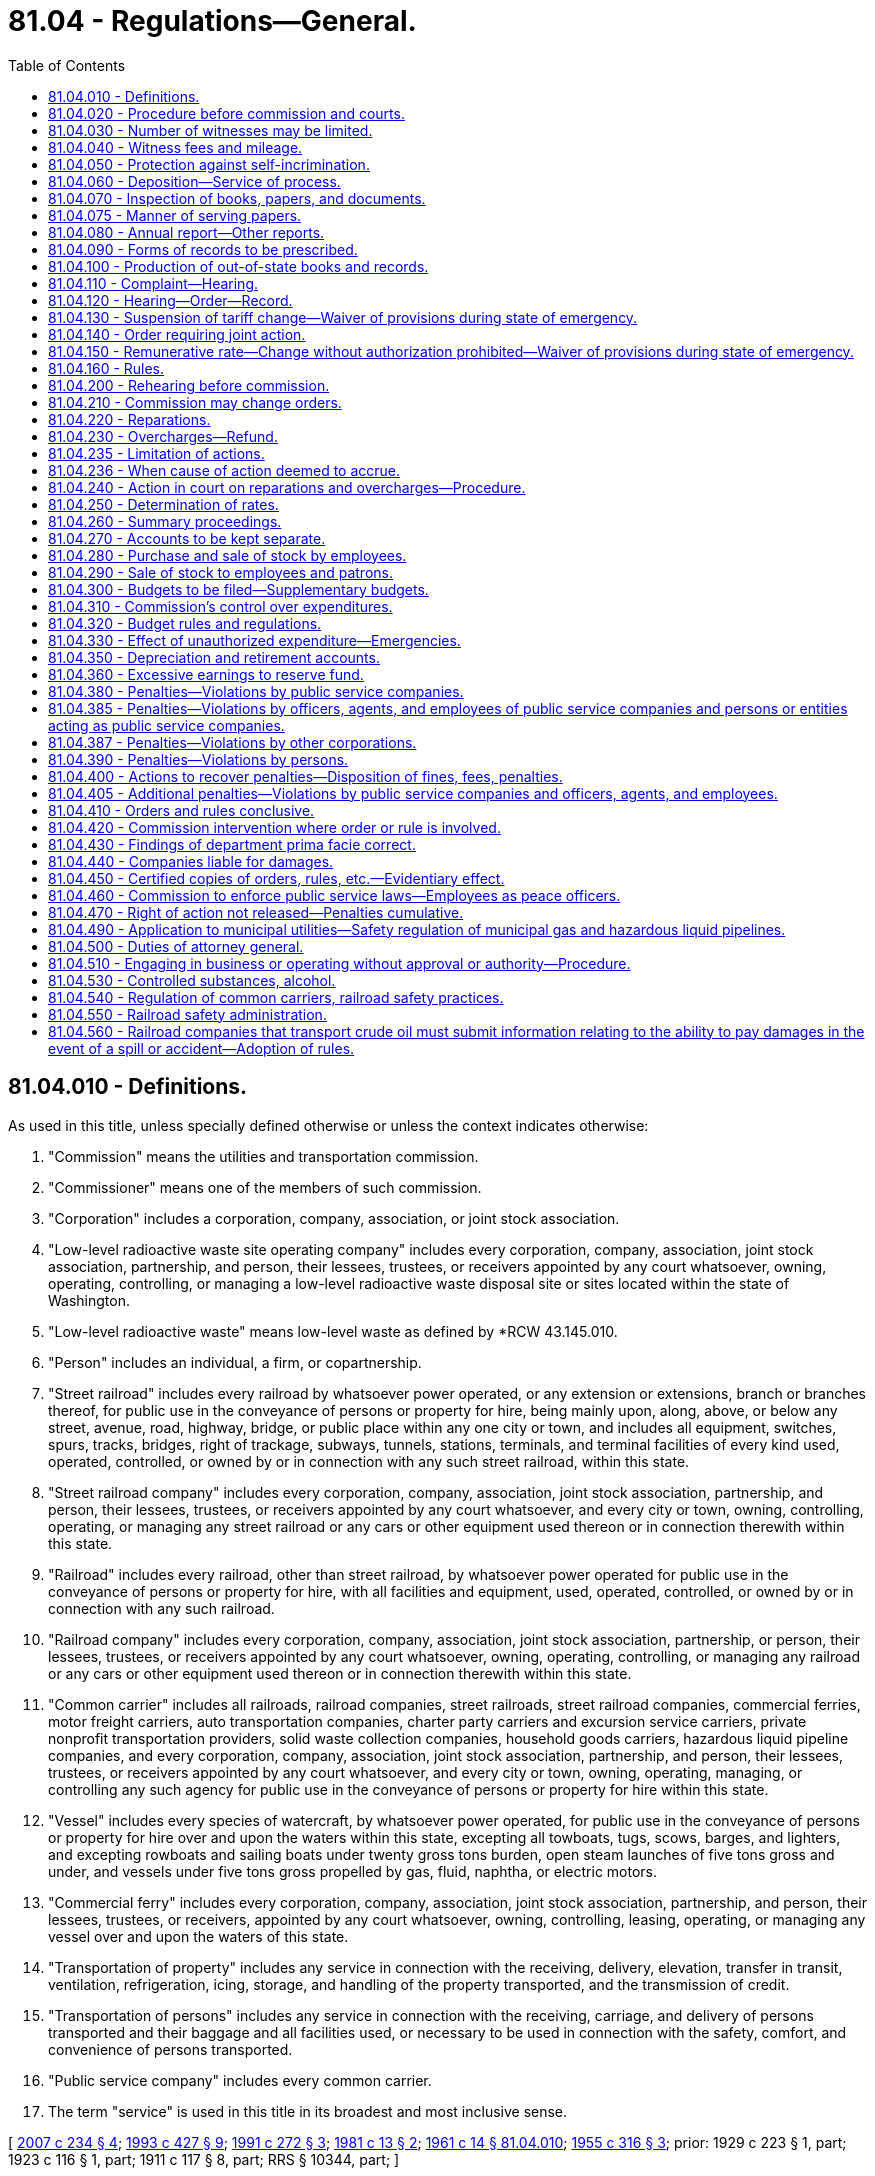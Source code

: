 = 81.04 - Regulations—General.
:toc:

== 81.04.010 - Definitions.
As used in this title, unless specially defined otherwise or unless the context indicates otherwise:

. "Commission" means the utilities and transportation commission.

. "Commissioner" means one of the members of such commission.

. "Corporation" includes a corporation, company, association, or joint stock association.

. "Low-level radioactive waste site operating company" includes every corporation, company, association, joint stock association, partnership, and person, their lessees, trustees, or receivers appointed by any court whatsoever, owning, operating, controlling, or managing a low-level radioactive waste disposal site or sites located within the state of Washington.

. "Low-level radioactive waste" means low-level waste as defined by *RCW 43.145.010.

. "Person" includes an individual, a firm, or copartnership.

. "Street railroad" includes every railroad by whatsoever power operated, or any extension or extensions, branch or branches thereof, for public use in the conveyance of persons or property for hire, being mainly upon, along, above, or below any street, avenue, road, highway, bridge, or public place within any one city or town, and includes all equipment, switches, spurs, tracks, bridges, right of trackage, subways, tunnels, stations, terminals, and terminal facilities of every kind used, operated, controlled, or owned by or in connection with any such street railroad, within this state.

. "Street railroad company" includes every corporation, company, association, joint stock association, partnership, and person, their lessees, trustees, or receivers appointed by any court whatsoever, and every city or town, owning, controlling, operating, or managing any street railroad or any cars or other equipment used thereon or in connection therewith within this state.

. "Railroad" includes every railroad, other than street railroad, by whatsoever power operated for public use in the conveyance of persons or property for hire, with all facilities and equipment, used, operated, controlled, or owned by or in connection with any such railroad.

. "Railroad company" includes every corporation, company, association, joint stock association, partnership, or person, their lessees, trustees, or receivers appointed by any court whatsoever, owning, operating, controlling, or managing any railroad or any cars or other equipment used thereon or in connection therewith within this state.

. "Common carrier" includes all railroads, railroad companies, street railroads, street railroad companies, commercial ferries, motor freight carriers, auto transportation companies, charter party carriers and excursion service carriers, private nonprofit transportation providers, solid waste collection companies, household goods carriers, hazardous liquid pipeline companies, and every corporation, company, association, joint stock association, partnership, and person, their lessees, trustees, or receivers appointed by any court whatsoever, and every city or town, owning, operating, managing, or controlling any such agency for public use in the conveyance of persons or property for hire within this state.

. "Vessel" includes every species of watercraft, by whatsoever power operated, for public use in the conveyance of persons or property for hire over and upon the waters within this state, excepting all towboats, tugs, scows, barges, and lighters, and excepting rowboats and sailing boats under twenty gross tons burden, open steam launches of five tons gross and under, and vessels under five tons gross propelled by gas, fluid, naphtha, or electric motors.

. "Commercial ferry" includes every corporation, company, association, joint stock association, partnership, and person, their lessees, trustees, or receivers, appointed by any court whatsoever, owning, controlling, leasing, operating, or managing any vessel over and upon the waters of this state.

. "Transportation of property" includes any service in connection with the receiving, delivery, elevation, transfer in transit, ventilation, refrigeration, icing, storage, and handling of the property transported, and the transmission of credit.

. "Transportation of persons" includes any service in connection with the receiving, carriage, and delivery of persons transported and their baggage and all facilities used, or necessary to be used in connection with the safety, comfort, and convenience of persons transported.

. "Public service company" includes every common carrier.

. The term "service" is used in this title in its broadest and most inclusive sense.

[ http://lawfilesext.leg.wa.gov/biennium/2007-08/Pdf/Bills/Session%20Laws/House/1312-S.SL.pdf?cite=2007%20c%20234%20§%204[2007 c 234 § 4]; http://lawfilesext.leg.wa.gov/biennium/1993-94/Pdf/Bills/Session%20Laws/House/1931-S.SL.pdf?cite=1993%20c%20427%20§%209[1993 c 427 § 9]; http://lawfilesext.leg.wa.gov/biennium/1991-92/Pdf/Bills/Session%20Laws/Senate/5756-S.SL.pdf?cite=1991%20c%20272%20§%203[1991 c 272 § 3]; http://leg.wa.gov/CodeReviser/documents/sessionlaw/1981c13.pdf?cite=1981%20c%2013%20§%202[1981 c 13 § 2]; http://leg.wa.gov/CodeReviser/documents/sessionlaw/1961c14.pdf?cite=1961%20c%2014%20§%2081.04.010[1961 c 14 § 81.04.010]; http://leg.wa.gov/CodeReviser/documents/sessionlaw/1955c316.pdf?cite=1955%20c%20316%20§%203[1955 c 316 § 3]; prior: 1929 c 223 § 1, part; 1923 c 116 § 1, part; 1911 c 117 § 8, part; RRS § 10344, part; ]

== 81.04.020 - Procedure before commission and courts.
Each commissioner shall have power to administer oaths, certify to all official acts, and to issue subpoenas for the attendance of witnesses and the production of papers, waybills, books, accounts, documents, and testimony in any inquiry, investigation, hearing, or proceeding in any part of the state.

The superior court of the county in which any such inquiry, investigation, hearing, or proceeding may be had, shall have power to compel the attendance of witnesses and the production of papers, waybills, books, accounts, documents, and testimony as required by such subpoena. The commission or the commissioner before which the testimony is to be given or produced, in case of the refusal of any witness to attend or testify or produce any papers required by the subpoena, shall report to the superior court in and for the county in which the proceeding is pending by petition, setting forth that due notice has been given of the time and place of attendance of said witnesses, or the production of said papers, and that the witness has been summoned in the manner prescribed in this chapter, and that the fees and mileage of the witness have been paid or tendered to the witness for his or her attendance and testimony, and that the witness has failed and refused to attend or produce the papers required by the subpoena, before the commission, in the cause or proceedings named in the notice and subpoena, or has refused to answer questions propounded to him or her in the course of such proceeding, and ask an order of said court, compelling the witness to attend and testify before the commission. The court, upon the petition of the commission, shall enter an order directing the witness to appear before said court at a time and place to be fixed by the court in such order, and then and there show cause why he or she has not responded to said subpoena. A copy of said order shall be served upon said witness. If it shall appear to the court that said subpoena was regularly issued by the commission, the court shall thereupon enter an order that said witness appear before the commission at said time and place as fixed in said order, and testify or produce the required papers, and upon failing to obey said order, said witness shall be dealt with as for contempt of court.

[ http://lawfilesext.leg.wa.gov/biennium/2013-14/Pdf/Bills/Session%20Laws/Senate/5077-S.SL.pdf?cite=2013%20c%2023%20§%20284[2013 c 23 § 284]; http://leg.wa.gov/CodeReviser/documents/sessionlaw/1961c14.pdf?cite=1961%20c%2014%20§%2081.04.020[1961 c 14 § 81.04.020]; 1911 c 117 § 75, part; RRS § 10413, part; ]

== 81.04.030 - Number of witnesses may be limited.
In all proceedings before the commission the commission shall have the right, in their discretion, to limit the number of witnesses testifying upon any subject or proceeding to be inquired of before the commission.

[ http://leg.wa.gov/CodeReviser/documents/sessionlaw/1961c14.pdf?cite=1961%20c%2014%20§%2081.04.030[1961 c 14 § 81.04.030]; 1911 c 117 § 75, part; RRS § 10413, part; ]

== 81.04.040 - Witness fees and mileage.
Each witness who appears under subpoena shall receive for his or her attendance four dollars per day and ten cents per mile traveled by the nearest practicable route in going to and returning from the place of hearing. No witness shall be entitled to fees or mileage from the state when summoned at the instance of the public service companies affected.

[ http://lawfilesext.leg.wa.gov/biennium/2013-14/Pdf/Bills/Session%20Laws/Senate/5077-S.SL.pdf?cite=2013%20c%2023%20§%20285[2013 c 23 § 285]; http://leg.wa.gov/CodeReviser/documents/sessionlaw/1961c14.pdf?cite=1961%20c%2014%20§%2081.04.040[1961 c 14 § 81.04.040]; http://leg.wa.gov/CodeReviser/documents/sessionlaw/1955c79.pdf?cite=1955%20c%2079%20§%203[1955 c 79 § 3]; 1911 c 117 § 76, part; RRS § 10414, part; ]

== 81.04.050 - Protection against self-incrimination.
The claim by any witness that any testimony sought to be elicited may tend to incriminate him or her shall not excuse such witness from testifying, but such evidence or testimony shall not be used against such person on the trial of any criminal proceeding, excepting in a prosecution for perjury. The commissioner shall have power to compel the attendance of witnesses at any place within the state.

[ http://lawfilesext.leg.wa.gov/biennium/2013-14/Pdf/Bills/Session%20Laws/Senate/5077-S.SL.pdf?cite=2013%20c%2023%20§%20286[2013 c 23 § 286]; http://leg.wa.gov/CodeReviser/documents/sessionlaw/1961c14.pdf?cite=1961%20c%2014%20§%2081.04.050[1961 c 14 § 81.04.050]; 1911 c 117 § 76, part; RRS § 10414, part; ]

== 81.04.060 - Deposition—Service of process.
The commission shall have the right to take the testimony of any witness by deposition, and for that purpose the attendance of witnesses and the production of books, waybills, documents, papers and accounts may be enforced in the same manner as in the case of hearings before the commission, or any member thereof. Process issued under the provisions of this chapter shall be served as in civil cases.

[ http://leg.wa.gov/CodeReviser/documents/sessionlaw/1961c14.pdf?cite=1961%20c%2014%20§%2081.04.060[1961 c 14 § 81.04.060]; 1911 c 117 § 76, part; RRS § 10414, part; ]

== 81.04.070 - Inspection of books, papers, and documents.
The commission and each commissioner, or any person employed by the commission, shall have the right, at any and all times, to inspect the accounts, books, papers, and documents of any public service company, and the commission, or any commissioner, may examine under oath any officer, agent, or employee of such public service company in relation thereto, and with reference to the affairs of such company: PROVIDED, That any person other than a commissioner who shall make any such demand shall produce his or her authority from the commission to make such inspection.

[ http://lawfilesext.leg.wa.gov/biennium/2013-14/Pdf/Bills/Session%20Laws/Senate/5077-S.SL.pdf?cite=2013%20c%2023%20§%20287[2013 c 23 § 287]; http://leg.wa.gov/CodeReviser/documents/sessionlaw/1961c14.pdf?cite=1961%20c%2014%20§%2081.04.070[1961 c 14 § 81.04.070]; http://leg.wa.gov/CodeReviser/documents/sessionlaw/1911c117.pdf?cite=1911%20c%20117%20§%2077[1911 c 117 § 77]; RRS § 10415; ]

== 81.04.075 - Manner of serving papers.
All notices, applications, complaints, findings of fact, opinions and orders required by this title to be served may be served by mail and service thereof shall be deemed complete when a true copy of such paper or document is deposited in the post office properly addressed and stamped.

[ http://leg.wa.gov/CodeReviser/documents/sessionlaw/1961c14.pdf?cite=1961%20c%2014%20§%2081.04.075[1961 c 14 § 81.04.075]; http://leg.wa.gov/CodeReviser/documents/sessionlaw/1933c165.pdf?cite=1933%20c%20165%20§%207[1933 c 165 § 7]; RRS § 10458-1; ]

== 81.04.080 - Annual report—Other reports.
. Every public service company shall annually furnish to the commission a report in such form as the commission may require, and shall specifically answer all questions posed to it by the commission. The commission may prescribe a uniform system of accounts, and the manner in which the accounts must be kept. The detailed report must contain all the required statistics for the period of twelve months ending on the last day of any particular month prescribed by the commission for any public service company. The reports must be made out under oath and filed with the commission at its office in Olympia on a date the commission specifies by rule, unless additional time is granted by the commission.

. Any public service company that fails to file an annual report in the form and within the time required by the commission, including payment of any regulatory fee due, is subject to the following:

.. Monetary penalties of:

... Two hundred fifty dollars for reports filed one to thirty days past the due date;

... Five hundred dollars for reports filed thirty-one to sixty days past the due date;

... One thousand dollars for reports filed sixty-one to ninety days past the due date; or

.. Upon notice by the commission, cancellation or revocation of its operating authority and additional penalties pursuant to RCW 81.04.380 and 81.04.405.

. The commission may waive penalties when a public service company is able to sufficiently demonstrate that its failure to file an annual report in the form and within the time required was due to circumstances beyond its control. Requests for any such waiver must be received within fifteen days of the date a penalty is assessed.

. The commission may require any public service company to file monthly reports of earnings and expenses, and to file periodical or special reports, or both, concerning any matter the commission is authorized or required, by this or any other law, to inquire into or keep itself informed about, or which it is required to enforce, the periodical or special reports to be under oath whenever the commission so requires.

[ http://lawfilesext.leg.wa.gov/biennium/2017-18/Pdf/Bills/Session%20Laws/Senate/6179.SL.pdf?cite=2018%20c%20104%20§%202[2018 c 104 § 2]; http://lawfilesext.leg.wa.gov/biennium/2007-08/Pdf/Bills/Session%20Laws/House/1312-S.SL.pdf?cite=2007%20c%20234%20§%205[2007 c 234 § 5]; http://leg.wa.gov/CodeReviser/documents/sessionlaw/1989c107.pdf?cite=1989%20c%20107%20§%202[1989 c 107 § 2]; http://leg.wa.gov/CodeReviser/documents/sessionlaw/1961c14.pdf?cite=1961%20c%2014%20§%2081.04.080[1961 c 14 § 81.04.080]; 1911 c 117 § 78, part; RRS § 10416, part; ]

== 81.04.090 - Forms of records to be prescribed.
The commission may, in its discretion, prescribe the forms of any and all accounts, records and memoranda to be kept by public service companies, including the accounts, records and memoranda of the movement of traffic, sales of its product, the receipts and expenditures of money. The commission shall at all times have access to all accounts, records and memoranda kept by public service companies, and may employ special agents or examiners, who shall have power to administer oaths and authority, under the order of the commission, to examine witnesses and to inspect and examine any and all accounts, records and memoranda kept by such companies. The commission may, in its discretion, prescribe the forms of any and all reports, accounts, records and memoranda to be furnished and kept by any public service company whose line or lines extend beyond the limits of this state, which are operated partly within and partly without the state, so that the same shall show any information required by the commission concerning the traffic movement, receipts and expenditures appertaining to those parts of the line within the state.

[ http://leg.wa.gov/CodeReviser/documents/sessionlaw/1961c14.pdf?cite=1961%20c%2014%20§%2081.04.090[1961 c 14 § 81.04.090]; 1911 c 117 § 78, part; RRS § 10416, part; ]

== 81.04.100 - Production of out-of-state books and records.
The commission may by order with or without hearing require the production within this state, at such time and place as it may designate, of any books, accounts, papers or records kept by any public service company in any office or place without this state, or at the option of the company verified copies thereof, so that an examination thereof may be made by the commission or under its direction.

[ http://leg.wa.gov/CodeReviser/documents/sessionlaw/1961c14.pdf?cite=1961%20c%2014%20§%2081.04.100[1961 c 14 § 81.04.100]; http://leg.wa.gov/CodeReviser/documents/sessionlaw/1933c165.pdf?cite=1933%20c%20165%20§%202[1933 c 165 § 2]; http://leg.wa.gov/CodeReviser/documents/sessionlaw/1911c117.pdf?cite=1911%20c%20117%20§%2079[1911 c 117 § 79]; RRS § 10421; ]

== 81.04.110 - Complaint—Hearing.
Complaint may be made by the commission of its own motion or by any person or corporation, chamber of commerce, board of trade, or any commercial, mercantile, agricultural or manufacturing society, or any body politic or municipal corporation, by petition or complaint in writing, setting forth any act or thing done or omitted to be done by any public service company or any person, persons, or entity acting as a public service company in violation, or claimed to be in violation, of any provision of law or of any order or rule of the commission.

When two or more public service companies or a person, persons, or entity acting as a public service company, (meaning to exclude municipal and other public corporations) are engaged in competition in any locality or localities in the state, either may make complaint against the other or others that the rates, charges, rules, regulations or practices of such other or others with or in respect to which the complainant is in competition, are unreasonable, unremunerative, discriminatory, illegal, unfair or intending or tending to oppress the complainant, to stifle competition, or to create or encourage the creation of monopoly, and upon such complaint or upon complaint of the commission upon its own motion, the commission shall have power, after notice and hearing as in other cases, to, by its order, subject to appeal as in other cases, correct the abuse complained of by establishing such uniform rates, charges, rules, regulations or practices in lieu of those complained of, to be observed by all of such competing public service companies in the locality or localities specified as shall be found reasonable, remunerative, nondiscriminatory, legal, and fair or tending to prevent oppression or monopoly or to encourage competition, and upon any such hearing it shall be proper for the commission to take into consideration the rates, charges, rules, regulations and practices of the public service company or companies complained of in any other locality or localities in the state.

All matters upon which complaint may be founded may be joined in one hearing, and no motion shall be entertained against a complaint for misjoinder of complaints or grievances or misjoinder of parties; and in any review of the courts of orders of the commission the same rule shall apply and pertain with regard to the joinder of complaints and parties as herein provided: PROVIDED, All grievances to be inquired into shall be plainly set forth in the complaint. No complaint shall be dismissed because of the absence of direct damage to the complainant.

Upon the filing of a complaint, the commission shall cause a copy thereof to be served upon the person or company complained of, which shall be accompanied by a notice fixing the time when and place where a hearing will be had upon such complaint. The time fixed for such hearing shall not be less than ten days after the date of the service of such notice and complaint, excepting as herein provided. Rules of practice and procedure not otherwise provided for in this title may be prescribed by the commission.

[ http://lawfilesext.leg.wa.gov/biennium/1993-94/Pdf/Bills/Session%20Laws/Senate/6215.SL.pdf?cite=1994%20c%2037%20§%202[1994 c 37 § 2]; http://leg.wa.gov/CodeReviser/documents/sessionlaw/1961c14.pdf?cite=1961%20c%2014%20§%2081.04.110[1961 c 14 § 81.04.110]; http://leg.wa.gov/CodeReviser/documents/sessionlaw/1913c145.pdf?cite=1913%20c%20145%20§%201[1913 c 145 § 1]; http://leg.wa.gov/CodeReviser/documents/sessionlaw/1911c117.pdf?cite=1911%20c%20117%20§%2080[1911 c 117 § 80]; RRS § 10422; ]

== 81.04.120 - Hearing—Order—Record.
At the time fixed for the hearing mentioned in RCW 81.04.110, the complainant and the person or corporation complained of shall be entitled to be heard and introduce such evidence as he or she or it may desire. The commission shall issue process to enforce the attendance of all necessary witnesses. At the conclusion of such hearing, the commission shall make and render findings concerning the subject matter and facts inquired into and enter its order based thereon. A copy of such order, certified under the seal of the commission, shall be served upon the person or corporation complained of, or his or her or its attorney, which order shall, of its own force, take effect and become operative twenty days after the service thereof, except as otherwise provided. Where an order cannot, in the judgment of the commission, be complied with within twenty days, the commission may prescribe such additional time as in its judgment is reasonably necessary to comply with the order, and may, on application and for good cause shown, extend the time for compliance fixed in its order. A full and complete record of all proceedings had before the commission, or any member thereof, on any formal hearing had, and all testimony shall be taken down by a stenographer appointed by the commission, and the parties shall be entitled to be heard in person or by attorney. In case of an action to review any order of the commission, a transcript of such testimony, together with all exhibits introduced, and of the record and proceedings in the cause, shall constitute the record of the commission.

[ http://lawfilesext.leg.wa.gov/biennium/2013-14/Pdf/Bills/Session%20Laws/Senate/5077-S.SL.pdf?cite=2013%20c%2023%20§%20288[2013 c 23 § 288]; http://leg.wa.gov/CodeReviser/documents/sessionlaw/1961c14.pdf?cite=1961%20c%2014%20§%2081.04.120[1961 c 14 § 81.04.120]; http://leg.wa.gov/CodeReviser/documents/sessionlaw/1911c117.pdf?cite=1911%20c%20117%20§%2081[1911 c 117 § 81]; RRS § 10423; ]

== 81.04.130 - Suspension of tariff change—Waiver of provisions during state of emergency.
Whenever any public service company, subject to regulation by the commission as to rates and service, files with the commission any schedule, classification, rule, or regulation, the effect of which is to change any rate, fare, charge, rental, or toll previously charged, the commission may, either upon its own motion or upon complaint, upon notice, hold a hearing concerning the proposed change and the reasonableness and justness of it. Pending the hearing and the decision, the commission may suspend the operation of the rate, fare, charge, rental, or toll, if the change is proposed by a common carrier other than a solid waste collection company, for a period not exceeding seven months, and, if proposed by a solid waste collection company, for a period not exceeding ten months from the time the change would otherwise go into effect. After a full hearing the commission may make the order in reference to the change as would be provided in a hearing initiated after the change had become effective.

At any hearing involving any change in any schedule, classification, rule, or regulation the effect of which is to increase any rate, fare, charge, rental, or toll theretofore charged, the burden of proof to show that the increase is just and reasonable is upon the public service company. When any common carrier files any tariff, classification, rule, or regulation the effect of which is to decrease any rate, fare, or charge, the burden of proof to show that such decrease is just and reasonable is upon the common carrier.

During a state of emergency declared under RCW 43.06.010(12), the governor may waive or suspend the operation or enforcement of this section or any portion of this section or under any administrative rule, and issue any orders to facilitate the operation of state or local government or to promote and secure the safety and protection of the civilian population.

[ http://lawfilesext.leg.wa.gov/biennium/2007-08/Pdf/Bills/Session%20Laws/Senate/6950.SL.pdf?cite=2008%20c%20181%20§%20404[2008 c 181 § 404]; http://lawfilesext.leg.wa.gov/biennium/2007-08/Pdf/Bills/Session%20Laws/House/1312-S.SL.pdf?cite=2007%20c%20234%20§%206[2007 c 234 § 6]; http://lawfilesext.leg.wa.gov/biennium/1993-94/Pdf/Bills/Session%20Laws/House/1260-S.SL.pdf?cite=1993%20c%20300%20§%201[1993 c 300 § 1]; http://leg.wa.gov/CodeReviser/documents/sessionlaw/1984c143.pdf?cite=1984%20c%20143%20§%201[1984 c 143 § 1]; http://leg.wa.gov/CodeReviser/documents/sessionlaw/1961c14.pdf?cite=1961%20c%2014%20§%2081.04.130[1961 c 14 § 81.04.130]; http://leg.wa.gov/CodeReviser/documents/sessionlaw/1941c162.pdf?cite=1941%20c%20162%20§%201[1941 c 162 § 1]; http://leg.wa.gov/CodeReviser/documents/sessionlaw/1937c169.pdf?cite=1937%20c%20169%20§%202[1937 c 169 § 2]; http://leg.wa.gov/CodeReviser/documents/sessionlaw/1933c165.pdf?cite=1933%20c%20165%20§%203[1933 c 165 § 3]; http://leg.wa.gov/CodeReviser/documents/sessionlaw/1915c133.pdf?cite=1915%20c%20133%20§%201[1915 c 133 § 1]; http://leg.wa.gov/CodeReviser/documents/sessionlaw/1911c117.pdf?cite=1911%20c%20117%20§%2082[1911 c 117 § 82]; Rem. Supp. 1941 § 10424; ]

== 81.04.140 - Order requiring joint action.
Whenever any order of the commission shall require joint action by two or more public service companies, such order shall specify that the same shall be made at their joint cost, and the companies affected shall have thirty days, or such further time, as the commission may prescribe, within which to agree upon the part or division of cost which each shall bear, and costs of operation and maintenance in the future, or the proportion of charges or revenue each shall receive from such joint service and the rules to govern future operations. If at the expiration of such time such companies shall fail to file with the commission a statement that an agreement has been made for the division or apportionment of such cost, the division of costs of operation and maintenance to be incurred in the future and the proportion of charges or revenue each shall receive from such joint service and the rules to govern future operations, the commission shall have authority, after further hearing, to enter a supplemental order fixing the proportion of such cost or expense to be borne by each company, and the manner in which the same shall be paid and secured.

[ http://leg.wa.gov/CodeReviser/documents/sessionlaw/1961c14.pdf?cite=1961%20c%2014%20§%2081.04.140[1961 c 14 § 81.04.140]; http://leg.wa.gov/CodeReviser/documents/sessionlaw/1911c117.pdf?cite=1911%20c%20117%20§%2083[1911 c 117 § 83]; RRS § 10425; ]

== 81.04.150 - Remunerative rate—Change without authorization prohibited—Waiver of provisions during state of emergency.
Whenever the commission finds, after a hearing upon its own motion or upon complaint as provided in this chapter, that any rate, toll, rental, or charge that has been the subject of complaint and inquiry is sufficiently remunerative to the public service company subject to regulation by the commission as to rates and service affected by it, the commission may order that the rate, toll, rental, or charge must not be changed, altered, abrogated, or discontinued, nor must there be any change in the classification that will change or alter the rate, toll, rental, or charge without first obtaining the consent of the commission authorizing the change to be made.

During a state of emergency declared under RCW 43.06.010(12), the governor may waive or suspend the operation or enforcement of this section or any portion of this section or under any administrative rule, and issue any orders to facilitate the operation of state or local government or to promote and secure the safety and protection of the civilian population.

[ http://lawfilesext.leg.wa.gov/biennium/2007-08/Pdf/Bills/Session%20Laws/Senate/6950.SL.pdf?cite=2008%20c%20181%20§%20405[2008 c 181 § 405]; http://lawfilesext.leg.wa.gov/biennium/2007-08/Pdf/Bills/Session%20Laws/House/1312-S.SL.pdf?cite=2007%20c%20234%20§%207[2007 c 234 § 7]; http://leg.wa.gov/CodeReviser/documents/sessionlaw/1984c143.pdf?cite=1984%20c%20143%20§%202[1984 c 143 § 2]; http://leg.wa.gov/CodeReviser/documents/sessionlaw/1961c14.pdf?cite=1961%20c%2014%20§%2081.04.150[1961 c 14 § 81.04.150]; http://leg.wa.gov/CodeReviser/documents/sessionlaw/1911c117.pdf?cite=1911%20c%20117%20§%2084[1911 c 117 § 84]; RRS § 10426; ]

== 81.04.160 - Rules.
The commission may adopt rules that pertain to the comfort and convenience of the public using the services of public service companies that are subject to regulation by the commission as to services provided.

[ http://lawfilesext.leg.wa.gov/biennium/2007-08/Pdf/Bills/Session%20Laws/House/1312-S.SL.pdf?cite=2007%20c%20234%20§%208[2007 c 234 § 8]; http://leg.wa.gov/CodeReviser/documents/sessionlaw/1961c14.pdf?cite=1961%20c%2014%20§%2081.04.160[1961 c 14 § 81.04.160]; http://leg.wa.gov/CodeReviser/documents/sessionlaw/1911c117.pdf?cite=1911%20c%20117%20§%2085[1911 c 117 § 85]; RRS § 10427; ]

== 81.04.200 - Rehearing before commission.
Any public service company affected by any order of the commission, and deeming itself aggrieved, may, after the expiration of two years from the date of such order taking effect, petition the commission for a rehearing upon the matters involved in such order, setting forth in such petition the grounds and reasons for such rehearing, which grounds and reasons may comprise and consist of changed conditions since the issuance of such order, or by showing a result injuriously affecting the petitioner which was not considered or anticipated at the former hearing, or that the effect of such order has been such as was not contemplated by the commission or the petitioner, or for any good and sufficient cause which for any reason was not considered and determined in such former hearing. Upon the filing of such petition, such proceedings shall be had thereon as are provided for hearings upon complaint, and such orders may be reviewed as are other orders of the commission: PROVIDED, That no order superseding the order of the commission denying such rehearing shall be granted by the court pending the review. In case any order of the commission shall not be reviewed, but shall be complied with by the public service company, such petition for rehearing may be filed within six months from and after the date of the taking effect of such order, and the proceedings thereon shall be as in this section provided. The commission, may, in its discretion, permit the filing of a petition for rehearing at any time. No order of the commission upon a rehearing shall affect any right of action or penalty accruing under the original order unless so ordered by the commission.

[ http://leg.wa.gov/CodeReviser/documents/sessionlaw/1961c14.pdf?cite=1961%20c%2014%20§%2081.04.200[1961 c 14 § 81.04.200]; http://leg.wa.gov/CodeReviser/documents/sessionlaw/1911c117.pdf?cite=1911%20c%20117%20§%2089[1911 c 117 § 89]; RRS § 10431; ]

== 81.04.210 - Commission may change orders.
The commission may at any time, upon notice to the public service company affected, and after opportunity to be heard as provided in the case of complaints rescind, alter or amend any order or rule made, issued or promulgated by it, and any order or rule rescinding, altering or amending any prior order or rule shall, when served upon the public service company affected, have the same effect as herein provided for original orders and rules.

[ http://leg.wa.gov/CodeReviser/documents/sessionlaw/1961c14.pdf?cite=1961%20c%2014%20§%2081.04.210[1961 c 14 § 81.04.210]; http://leg.wa.gov/CodeReviser/documents/sessionlaw/1911c117.pdf?cite=1911%20c%20117%20§%2090[1911 c 117 § 90]; RRS § 10432; ]

== 81.04.220 - Reparations.
After a complaint is made to the commission concerning the reasonableness of any rate, fare, toll, rental or charge for any service performed by any public service company subject to regulation by the commission as to rates and service, and the complaint is investigated by the commission, and the commission determines both that the public service company has charged an excessive or exorbitant amount for the service and that any party complainant is entitled to an award of damages, the commission shall order the public service company to pay the complainant the excess amount found to have been charged, whether the excess amount was charged and collected before or after the filing of the complaint, with interest from the date of the collection of the excess amount.

[ http://lawfilesext.leg.wa.gov/biennium/2007-08/Pdf/Bills/Session%20Laws/House/1312-S.SL.pdf?cite=2007%20c%20234%20§%209[2007 c 234 § 9]; http://leg.wa.gov/CodeReviser/documents/sessionlaw/1961c14.pdf?cite=1961%20c%2014%20§%2081.04.220[1961 c 14 § 81.04.220]; http://leg.wa.gov/CodeReviser/documents/sessionlaw/1943c258.pdf?cite=1943%20c%20258%20§%201[1943 c 258 § 1]; http://leg.wa.gov/CodeReviser/documents/sessionlaw/1937c29.pdf?cite=1937%20c%2029%20§%201[1937 c 29 § 1]; Rem. Supp. 1943 § 10433; ]

== 81.04.230 - Overcharges—Refund.
When complaint has been made to the commission that any public service company has charged an amount for any service rendered in excess of the lawful rate in force at the time such charge was made, and the same has been investigated and the commission has determined that the overcharge allegation is true, the commission may order that the public service company pay to the complainant the amount of the overcharge so found, whether such overcharge was made before or after the filing of said complaint, with interest from the date of collection of such overcharge.

[ http://leg.wa.gov/CodeReviser/documents/sessionlaw/1961c14.pdf?cite=1961%20c%2014%20§%2081.04.230[1961 c 14 § 81.04.230]; http://leg.wa.gov/CodeReviser/documents/sessionlaw/1937c29.pdf?cite=1937%20c%2029%20§%202[1937 c 29 § 2]; RRS § 10433-1; ]

== 81.04.235 - Limitation of actions.
All complaints against public service companies for recovery of overcharges shall be filed with the commission within two years from the time the cause of action accrues, and not after, except as hereinafter provided, and except that if claim for the overcharge has been presented in writing to the public service company within the two-year period of limitation, said period shall be extended to include six months from the time notice in writing is given by the public service company to the claimant of disallowance of the claim, or any part or parts thereof, specified in the notice.

If on or before expiration of the two-year period of limitation for the recovery of overcharges, a public service company begins action under RCW 81.28.270 for recovery of charges in respect of the same transportation service, or, without beginning action, collects charges in respect of that service, said period of limitation shall be extended to include ninety days from the time such action is begun or such charges are collected by the carrier.

All complaints against public service companies for the recovery of damages not based on overcharges shall be filed with the commission within six months from the time the cause of action accrues except as hereinafter provided.

The six-month period of limitation for recovery of damages not based on overcharges shall be extended for a like period and under the same conditions as prescribed for recovery of overcharges. If the six-month period for recovery of damages not based on overcharges has expired at the time action is commenced under RCW 81.28.270 for recovery of charges with respect to the same transportation service, or, without beginning such action, charges are collected with respect to that service, complaints therefor shall be filed with the commission within ninety days from the commencement of such action or the collection of such charges by the carrier.

[ http://leg.wa.gov/CodeReviser/documents/sessionlaw/1963c59.pdf?cite=1963%20c%2059%20§%204[1963 c 59 § 4]; http://leg.wa.gov/CodeReviser/documents/sessionlaw/1961c14.pdf?cite=1961%20c%2014%20§%2081.04.235[1961 c 14 § 81.04.235]; http://leg.wa.gov/CodeReviser/documents/sessionlaw/1955c79.pdf?cite=1955%20c%2079%20§%205[1955 c 79 § 5]; ]

== 81.04.236 - When cause of action deemed to accrue.
The cause of action for the purposes of RCW 81.04.235, 81.04.240, and 81.28.270 shall be deemed to accrue: (a) In respect of a shipment of property, upon delivery or tender of delivery thereof by the carrier, and not after; (b) in respect of goods or service or services other than a shipment of property, upon the rendering of an invoice or statement of charges by the public service company, and not after.

The provisions of this section shall extend to and embrace cases in which the cause of action has heretofore accrued as well as cases in which the cause of action may hereafter accrue.

[ http://leg.wa.gov/CodeReviser/documents/sessionlaw/1961c14.pdf?cite=1961%20c%2014%20§%2081.04.236[1961 c 14 § 81.04.236]; http://leg.wa.gov/CodeReviser/documents/sessionlaw/1955c79.pdf?cite=1955%20c%2079%20§%206[1955 c 79 § 6]; ]

== 81.04.240 - Action in court on reparations and overcharges—Procedure.
If the public service company subject to regulation by the commission as to rates and service does not comply with the order of the commission for the payment of damages or overcharges within the time limited in the order, action may be brought in any superior court where service may be had upon the company to recover the amount of damages or overcharges with interest. The commission shall certify and file its record in the case, including all exhibits, with the clerk of the court within thirty days after the action is started. The action must be heard on the evidence and exhibits introduced before and certified by the commission.

If the complainant prevails in the action, the court shall enter judgment for the amount of damages or overcharges with interest and award the complainant reasonable attorney's fees, and the cost of preparing and certifying the record for the benefit of and to be paid to the commission by complainant, and deposited by the commission in the public service revolving fund, the sums to be fixed and collected as a part of the costs of the action.

If the order of the commission is found contrary to law or erroneous by the rejection of testimony properly offered, the court shall remand the cause to the commission with instructions to receive the testimony so proffered and rejected and enter a new order based upon the evidence theretofore taken and such as it is directed to receive.

The court may remand any action it reverses to the commission for further action.

Appeals to the supreme court shall lie as in other civil cases. Action to recover damages or overcharges must be filed in the superior court within one year from the date of the order of the commission.

The procedure provided in this section is exclusive, and neither the supreme court nor any superior court has jurisdiction except as provided.

[ http://lawfilesext.leg.wa.gov/biennium/2007-08/Pdf/Bills/Session%20Laws/House/1312-S.SL.pdf?cite=2007%20c%20234%20§%2010[2007 c 234 § 10]; http://leg.wa.gov/CodeReviser/documents/sessionlaw/1961c14.pdf?cite=1961%20c%2014%20§%2081.04.240[1961 c 14 § 81.04.240]; http://leg.wa.gov/CodeReviser/documents/sessionlaw/1955c79.pdf?cite=1955%20c%2079%20§%204[1955 c 79 § 4]; http://leg.wa.gov/CodeReviser/documents/sessionlaw/1943c258.pdf?cite=1943%20c%20258%20§%202[1943 c 258 § 2]; http://leg.wa.gov/CodeReviser/documents/sessionlaw/1937c29.pdf?cite=1937%20c%2029%20§%203[1937 c 29 § 3]; Rem. Supp. 1943 § 10433-2; ]

== 81.04.250 - Determination of rates.
The commission may, upon complaint or upon its own motion, prescribe and authorize just and reasonable rates for the transportation of persons or property for any public service company subject to regulation by the commission as to rates and service, whenever and as often as it deems necessary or proper. The commission shall, before any hearing upon the complaint or motion, notify the complainants and the carrier concerned of the time and place of the hearing by giving at least ten days' written notice thereof, specifying that at the time and place designated a hearing will be held for the purpose of prescribing and authorizing the rates. The notice is sufficient to authorize the commission to inquire into and pass upon the matters designated in this section.

In exercising this power, the commission may use any standard, formula, method, or theory of valuation reasonably calculated to arrive at the objective of prescribing and authorizing just and reasonable rates.

In the exercise of this power, the commission may consider, in addition to other factors, the following:

. The effect of the rates upon movement of traffic by the carriers;

. The public need for adequate transportation facilities, equipment, and service at the lowest level of charges consistent with the provision, maintenance, and renewal of the facilities, equipment, and service; and

. The carrier need for revenue of a level that under honest, efficient, and economical management is sufficient to cover the cost, including all operating expenses, depreciation accruals, rents, and taxes of every kind, of providing adequate transportation service, plus an amount equal to the percentage of that cost as is reasonably necessary for the provision, maintenance, and renewal of the transportation facilities or equipment and a reasonable profit to the carrier. The relation of carrier expenses to carrier revenues may be deemed the proper test of a reasonable profit.

[ http://lawfilesext.leg.wa.gov/biennium/2007-08/Pdf/Bills/Session%20Laws/House/1312-S.SL.pdf?cite=2007%20c%20234%20§%2011[2007 c 234 § 11]; http://leg.wa.gov/CodeReviser/documents/sessionlaw/1984c143.pdf?cite=1984%20c%20143%20§%203[1984 c 143 § 3]; http://leg.wa.gov/CodeReviser/documents/sessionlaw/1961c14.pdf?cite=1961%20c%2014%20§%2081.04.250[1961 c 14 § 81.04.250]; http://leg.wa.gov/CodeReviser/documents/sessionlaw/1951c75.pdf?cite=1951%20c%2075%20§%201[1951 c 75 § 1]; http://leg.wa.gov/CodeReviser/documents/sessionlaw/1933c165.pdf?cite=1933%20c%20165%20§%204[1933 c 165 § 4]; http://leg.wa.gov/CodeReviser/documents/sessionlaw/1913c182.pdf?cite=1913%20c%20182%20§%201[1913 c 182 § 1]; http://leg.wa.gov/CodeReviser/documents/sessionlaw/1911c117.pdf?cite=1911%20c%20117%20§%2092[1911 c 117 § 92]; RRS § 10441; ]

== 81.04.260 - Summary proceedings.
Whenever the commission shall be of opinion that any public service company is failing or omitting, or about to fail or omit, to do anything required of it by law, or by order, direction or requirement of the commission, or is doing anything, or about to do anything, or permitting anything, or about to permit anything to be done contrary to or in violation of law or of any order, direction or requirement of the commission authorized by this title, it shall direct the attorney general to commence an action or proceeding in the superior court of the state of Washington for Thurston county, or in the superior court of any county in which such company may do business, in the name of the state of Washington on the relation of the commission, for the purpose of having such violations or threatened violations stopped and prevented, either by mandamus or injunction. The attorney general shall thereupon begin such action or proceeding by petition to such superior court, alleging the violation complained of, and praying for appropriate relief by way of mandamus or injunction. It shall thereupon be the duty of the court to specify a time, not exceeding twenty days after the service of the copy of the petition, within which the public service company complained of must answer the petition. In case of default in answer or after answer, the court shall immediately inquire into the facts and circumstances in such manner as the court shall direct, without other or formal pleadings, and without respect to any technical requirement. Such persons or corporations as the court may deem necessary or proper to be joined as parties, in order to make its judgment, order or writ effective, may be joined as parties. The final judgment in any such action or proceeding shall either dismiss the action or proceeding or direct that the writ of mandamus or injunction, or both, issue as prayed for in the petition, or in such other modified form as the court may determine will afford appropriate relief. Appellate review of the final judgment may be sought in the same manner and with the same effect as review of judgments of the superior court in actions to review orders of the commission. All provisions of this chapter relating to the time of review, the manner of perfecting the same, the filing of briefs, hearings and supersedeas, shall apply to appeals to the supreme court or the court of appeals under the provisions of this section.

[ http://leg.wa.gov/CodeReviser/documents/sessionlaw/1988c202.pdf?cite=1988%20c%20202%20§%2064[1988 c 202 § 64]; http://leg.wa.gov/CodeReviser/documents/sessionlaw/1971c81.pdf?cite=1971%20c%2081%20§%20143[1971 c 81 § 143]; http://leg.wa.gov/CodeReviser/documents/sessionlaw/1961c14.pdf?cite=1961%20c%2014%20§%2081.04.260[1961 c 14 § 81.04.260]; http://leg.wa.gov/CodeReviser/documents/sessionlaw/1911c117.pdf?cite=1911%20c%20117%20§%2093[1911 c 117 § 93]; RRS § 10442; ]

== 81.04.270 - Accounts to be kept separate.
Any public service company, subject to regulation by the commission as to rates and services [service], that engages in the sale of merchandise or appliances or equipment shall keep separate accounts, as prescribed by the commission, of its capital employed in such business and of its revenues therefrom and operating expenses thereof. The capital employed in such business is not a part of the fair value of the company's property for rate making purposes, and the revenues from or operating expenses of such business are not a part of the operating revenues and expenses of the company as a public service company.

[ http://lawfilesext.leg.wa.gov/biennium/2007-08/Pdf/Bills/Session%20Laws/House/1312-S.SL.pdf?cite=2007%20c%20234%20§%2012[2007 c 234 § 12]; http://leg.wa.gov/CodeReviser/documents/sessionlaw/1961c14.pdf?cite=1961%20c%2014%20§%2081.04.270[1961 c 14 § 81.04.270]; http://leg.wa.gov/CodeReviser/documents/sessionlaw/1933c165.pdf?cite=1933%20c%20165%20§%208[1933 c 165 § 8]; RRS § 10458-2; ]

== 81.04.280 - Purchase and sale of stock by employees.
A public service company subject to regulation by the commission as to rates and service shall not: (1) Permit any employee to sell, offer for sale, or solicit the purchase of any security of any other person or corporation during such hours as such employee is engaged to perform any duty of such public service company; (2) by any means or device, require any employee to purchase or contract to purchase any of its securities or those of any other person or corporation; or (3) require any employee to permit the deduction from his or her wages or salary of any sum as a payment or to be applied as a payment of any purchase or contract to purchase any security of such public service company or of any other person or corporation.

[ http://lawfilesext.leg.wa.gov/biennium/2013-14/Pdf/Bills/Session%20Laws/Senate/5077-S.SL.pdf?cite=2013%20c%2023%20§%20289[2013 c 23 § 289]; http://lawfilesext.leg.wa.gov/biennium/2007-08/Pdf/Bills/Session%20Laws/House/1312-S.SL.pdf?cite=2007%20c%20234%20§%2013[2007 c 234 § 13]; http://leg.wa.gov/CodeReviser/documents/sessionlaw/1961c14.pdf?cite=1961%20c%2014%20§%2081.04.280[1961 c 14 § 81.04.280]; http://leg.wa.gov/CodeReviser/documents/sessionlaw/1933c165.pdf?cite=1933%20c%20165%20§%209[1933 c 165 § 9]; RRS § 10458-3; ]

== 81.04.290 - Sale of stock to employees and patrons.
A corporate public service company, either heretofore or hereafter organized under the laws of this state, may sell to its employees and patrons any increase of its capital stock, or part thereof, without first offering it to existing stockholders: PROVIDED, That such sale is approved by the holders of a majority of the capital stock, at a regular or special meeting held after notice given as to the time, place, and object thereof as provided by law and the bylaws of the company. Such sales shall be at prices and in amounts for each purchaser and upon terms and conditions as set forth in the resolution passed at the stockholders' meeting, or in a resolution passed at a subsequent meeting of the board of trustees if the resolution passed at the stockholders' meeting shall authorize the board to determine prices, amounts, terms, and conditions, except that in either event a minimum price for the stock must be fixed in the resolution passed at the stockholders' meeting.

[ http://leg.wa.gov/CodeReviser/documents/sessionlaw/1961c14.pdf?cite=1961%20c%2014%20§%2081.04.290[1961 c 14 § 81.04.290]; http://leg.wa.gov/CodeReviser/documents/sessionlaw/1955c79.pdf?cite=1955%20c%2079%20§%207[1955 c 79 § 7]; http://leg.wa.gov/CodeReviser/documents/sessionlaw/1923c110.pdf?cite=1923%20c%20110%20§%201[1923 c 110 § 1]; RRS § 10344-1; ]

== 81.04.300 - Budgets to be filed—Supplementary budgets.
The commission may regulate, restrict, and control the budgets of expenditures of public service companies subject to regulation by the commission as to rates and service. The commission may require each company to prepare a budget showing the amount of money which, in its judgment, is needed during the ensuing year for maintenance, operation, and construction, classified by accounts as prescribed by the commission, and shall within ten days of the date it is approved by the company file it with the commission for its investigation and approval or rejection. When a budget has been filed, the commission shall examine into and investigate it to determine whether the expenditures therein proposed are fair and reasonable and not contrary to public interest.

Adjustments or additions to budget expenditures may be made from time to time during the year by filing a supplementary budget with the commission for its investigation and approval or rejection.

[ http://lawfilesext.leg.wa.gov/biennium/2007-08/Pdf/Bills/Session%20Laws/House/1312-S.SL.pdf?cite=2007%20c%20234%20§%2014[2007 c 234 § 14]; http://leg.wa.gov/CodeReviser/documents/sessionlaw/1961c14.pdf?cite=1961%20c%2014%20§%2081.04.300[1961 c 14 § 81.04.300]; http://leg.wa.gov/CodeReviser/documents/sessionlaw/1959c248.pdf?cite=1959%20c%20248%20§%2015[1959 c 248 § 15]; prior: 1933 c 165 § 10, part; RRS § 10458-4, part; ]

== 81.04.310 - Commission's control over expenditures.
The commission may, both as to original and supplementary budgets, prior to the making or contracting for the expenditure of any item therein, and after notice to the company and a hearing thereon, reject any item of the budget. The commission may require any company to furnish further information, data, or detail as to any proposed item of expenditure.

Failure of the commission to object to any item of expenditure within sixty days of the filing of any original budget or within thirty days of the filing of any supplementary budget shall constitute authority to the company to proceed with the making of or contracting for such expenditure, but such authority may be terminated at any time by objection made thereto by the commission prior to the making of or contracting for such expenditure.

Examination, investigation, and determination of the budget by the commission shall not bar or estop it from later determining whether any of the expenditures made thereunder are fair, reasonable, and commensurate with the service, material, supplies, or equipment received.

[ http://leg.wa.gov/CodeReviser/documents/sessionlaw/1961c14.pdf?cite=1961%20c%2014%20§%2081.04.310[1961 c 14 § 81.04.310]; http://leg.wa.gov/CodeReviser/documents/sessionlaw/1959c248.pdf?cite=1959%20c%20248%20§%2016[1959 c 248 § 16]; prior: 1933 c 165 § 10, part; RRS § 10458-4, part; ]

== 81.04.320 - Budget rules and regulations.
The commission may prescribe the necessary rules and regulations to place RCW 81.04.300 through 81.04.330 in operation. It may by general order, exempt in whole or in part from the operation thereof companies whose gross operating revenues are less than twenty-five thousand dollars a year. The commission may upon request of any company withhold from publication during such time as the commission may deem advisable, any portion of any original or supplementary budget relating to proposed capital expenditures.

[ http://leg.wa.gov/CodeReviser/documents/sessionlaw/1961c14.pdf?cite=1961%20c%2014%20§%2081.04.320[1961 c 14 § 81.04.320]; http://leg.wa.gov/CodeReviser/documents/sessionlaw/1959c248.pdf?cite=1959%20c%20248%20§%2017[1959 c 248 § 17]; prior: 1933 c 165 § 10, part; RRS § 10458-4, part; ]

== 81.04.330 - Effect of unauthorized expenditure—Emergencies.
Any public service company subject to regulation by the commission as to rates and service may make or contract for any rejected item of expenditure, but in such case the rejected item of expenditure shall not be allowed as an operating expense, or as to items of construction, as a part of the fair value of the company's property used and useful in serving the public: PROVIDED, That such items of construction may at any time thereafter be so allowed in whole or in part upon proof that they are used and useful. Any company may upon the happening of any emergency caused by fire, flood, explosion, storm, earthquake, riot, or insurrection, or for the immediate preservation or restoration to condition of usefulness of any of its property, the usefulness of which has been destroyed by accident, make the necessary expenditure therefor free from the operation of RCW 81.04.300 through 81.04.330.

Any finding and order entered by the commission is effective until vacated and set aside in proper proceedings for review thereof.

[ http://lawfilesext.leg.wa.gov/biennium/2007-08/Pdf/Bills/Session%20Laws/House/1312-S.SL.pdf?cite=2007%20c%20234%20§%2015[2007 c 234 § 15]; http://leg.wa.gov/CodeReviser/documents/sessionlaw/1961c14.pdf?cite=1961%20c%2014%20§%2081.04.330[1961 c 14 § 81.04.330]; http://leg.wa.gov/CodeReviser/documents/sessionlaw/1959c248.pdf?cite=1959%20c%20248%20§%2018[1959 c 248 § 18]; prior: 1933 c 165 § 10, part; RRS § 10458-4, part; ]

== 81.04.350 - Depreciation and retirement accounts.
The commission may after hearing require any public service company subject to regulation by the commission as to rates and service to carry proper and adequate depreciation or retirement accounts in accordance with such rules, regulations, and forms of accounts as the commission may prescribe. The commission may from time to time ascertain and by order fix the proper and adequate rates of depreciation or retirement of the several classes of property of each public service company. Each public service company shall conform its depreciation or retirement accounts to the rates so prescribed. In fixing the rate of the annual depreciation or retirement charge, the commission may consider the rate and amount theretofore charged by the company for depreciation or retirement.

The commission may exercise like power and authority over all other reserve accounts of public service companies.

[ http://lawfilesext.leg.wa.gov/biennium/2007-08/Pdf/Bills/Session%20Laws/House/1312-S.SL.pdf?cite=2007%20c%20234%20§%2016[2007 c 234 § 16]; http://leg.wa.gov/CodeReviser/documents/sessionlaw/1961c14.pdf?cite=1961%20c%2014%20§%2081.04.350[1961 c 14 § 81.04.350]; http://leg.wa.gov/CodeReviser/documents/sessionlaw/1937c169.pdf?cite=1937%20c%20169%20§%204[1937 c 169 § 4]; http://leg.wa.gov/CodeReviser/documents/sessionlaw/1933c165.pdf?cite=1933%20c%20165%20§%2013[1933 c 165 § 13]; RRS § 10458-7; ]

== 81.04.360 - Excessive earnings to reserve fund.
If any public service company subject to regulation by the commission as to rates and service earns in the period of five consecutive years immediately preceding the commission order fixing rates for such company a net utility operating income in excess of a reasonable rate of return upon the fair value of its property used and useful in the public service, the commission shall take official notice of such fact and of whether any such excess earnings were invested in such company's plant or otherwise used for purposes beneficial to the consumers of such company and may consider such facts in fixing rates for such company.

[ http://lawfilesext.leg.wa.gov/biennium/2007-08/Pdf/Bills/Session%20Laws/House/1312-S.SL.pdf?cite=2007%20c%20234%20§%2017[2007 c 234 § 17]; http://leg.wa.gov/CodeReviser/documents/sessionlaw/1961c14.pdf?cite=1961%20c%2014%20§%2081.04.360[1961 c 14 § 81.04.360]; http://leg.wa.gov/CodeReviser/documents/sessionlaw/1959c285.pdf?cite=1959%20c%20285%20§%203[1959 c 285 § 3]; http://leg.wa.gov/CodeReviser/documents/sessionlaw/1933c165.pdf?cite=1933%20c%20165%20§%2014[1933 c 165 § 14]; RRS § 10458-8; ]

== 81.04.380 - Penalties—Violations by public service companies.
Every public service company, and all officers, agents and employees of any public service company, shall obey, observe and comply with every order, rule, direction or requirement made by the commission under authority of this title, so long as the same shall be and remain in force. Any public service company which shall violate or fail to comply with any provision of this title, or which fails, omits or neglects to obey, observe or comply with any order, rule, or any direction, demand or requirement of the commission, shall be subject to a penalty of not to exceed the sum of one thousand dollars for each and every offense. Every violation of any such order, direction or requirement of this title shall be a separate and distinct offense, and in case of a continuing violation every day's continuance thereof shall be and be deemed to be a separate and distinct offense.

[ http://leg.wa.gov/CodeReviser/documents/sessionlaw/1961c14.pdf?cite=1961%20c%2014%20§%2081.04.380[1961 c 14 § 81.04.380]; http://leg.wa.gov/CodeReviser/documents/sessionlaw/1911c117.pdf?cite=1911%20c%20117%20§%2094[1911 c 117 § 94]; RRS § 10443; ]

== 81.04.385 - Penalties—Violations by officers, agents, and employees of public service companies and persons or entities acting as public service companies.
Every officer, agent or employee of any public service company or any person, persons, or entity acting as a public service company, who shall violate or fail to comply with, or who procures, aids or abets any violation by any public service company of any provision of this title, or who shall fail to obey, observe or comply with any order of the commission, or any provision of any order of the commission, or who procures, aids or abets any such public service company in its failure to obey, observe and comply with any such order or provision, shall be guilty of a gross misdemeanor.

[ http://lawfilesext.leg.wa.gov/biennium/1993-94/Pdf/Bills/Session%20Laws/Senate/6215.SL.pdf?cite=1994%20c%2037%20§%203[1994 c 37 § 3]; http://leg.wa.gov/CodeReviser/documents/sessionlaw/1961c14.pdf?cite=1961%20c%2014%20§%2081.04.385[1961 c 14 § 81.04.385]; http://leg.wa.gov/CodeReviser/documents/sessionlaw/1911c117.pdf?cite=1911%20c%20117%20§%2095[1911 c 117 § 95]; RRS § 10444; ]

== 81.04.387 - Penalties—Violations by other corporations.
Every corporation, other than a public service company, which shall violate any provision of this title, or which shall fail to obey, observe or comply with any order of the commission under authority of this title, so long as the same shall be and remain in force, shall be subject to a penalty of not to exceed the sum of one thousand dollars for each and every offense. Every such violation shall be a separate and distinct offense, and the penalty shall be recovered in an action as provided in RCW 81.04.400.

[ http://leg.wa.gov/CodeReviser/documents/sessionlaw/1961c14.pdf?cite=1961%20c%2014%20§%2081.04.387[1961 c 14 § 81.04.387]; http://leg.wa.gov/CodeReviser/documents/sessionlaw/1911c117.pdf?cite=1911%20c%20117%20§%2096[1911 c 117 § 96]; RRS § 10445; ]

== 81.04.390 - Penalties—Violations by persons.
. Except as provided in subsection (2) of this section, every person who, either individually, or acting as an officer or agent of a corporation other than a public service company, violates any provision of this title, or fails to observe, obey, or comply with any order made by the commission under this title, so long as the same is or remains in force, or who procures, aids, or abets any such corporation in its violation of this title, or in its failure to obey, observe, or comply with any such order, is guilty of a gross misdemeanor.

. A violation pertaining to equipment on motor carriers transporting hazardous material is a misdemeanor.

[ http://lawfilesext.leg.wa.gov/biennium/2003-04/Pdf/Bills/Session%20Laws/Senate/5758.SL.pdf?cite=2003%20c%2053%20§%20385[2003 c 53 § 385]; http://leg.wa.gov/CodeReviser/documents/sessionlaw/1980c104.pdf?cite=1980%20c%20104%20§%205[1980 c 104 § 5]; http://leg.wa.gov/CodeReviser/documents/sessionlaw/1961c14.pdf?cite=1961%20c%2014%20§%2081.04.390[1961 c 14 § 81.04.390]; http://leg.wa.gov/CodeReviser/documents/sessionlaw/1911c117.pdf?cite=1911%20c%20117%20§%2097[1911 c 117 § 97]; RRS § 10446; ]

== 81.04.400 - Actions to recover penalties—Disposition of fines, fees, penalties.
Actions to recover penalties under this title shall be brought in the name of the state of Washington in the superior court of Thurston county, or in the superior court of any county in or through which such public service company may do business. In all such actions the procedure and rules of evidence shall be the same as in ordinary civil actions, except as otherwise herein provided. All fines and penalties recovered by the state under this title shall be paid into the treasury of the state and credited to the state general fund or such other fund as provided by law: PROVIDED, That all fees, fines, forfeitures and penalties collected or assessed by a district court because of the violation of a state law shall be remitted as provided in chapter 3.62 RCW as now exists or is later amended.

[ http://leg.wa.gov/CodeReviser/documents/sessionlaw/1987c202.pdf?cite=1987%20c%20202%20§%20241[1987 c 202 § 241]; http://leg.wa.gov/CodeReviser/documents/sessionlaw/1969ex1c199.pdf?cite=1969%20ex.s.%20c%20199%20§%2038[1969 ex.s. c 199 § 38]; http://leg.wa.gov/CodeReviser/documents/sessionlaw/1961c14.pdf?cite=1961%20c%2014%20§%2081.04.400[1961 c 14 § 81.04.400]; http://leg.wa.gov/CodeReviser/documents/sessionlaw/1911c117.pdf?cite=1911%20c%20117%20§%2098[1911 c 117 § 98]; RRS § 10447; ]

== 81.04.405 - Additional penalties—Violations by public service companies and officers, agents, and employees.
In addition to all other penalties provided by law every public service company subject to the provisions of this title and every officer, agent or employee of any such public service company who violates or who procures, aids or abets in the violation of any provision of this title or any order, rule, regulation or decision of the commission, every person or corporation violating the provisions of any cease and desist order issued pursuant to RCW 81.04.510, and every person or entity found in violation pursuant to a complaint under RCW 81.04.110, shall incur a penalty of one hundred dollars for every such violation. Each and every such violation shall be a separate and distinct offense and in case of a continuing violation every day's continuance shall be and be deemed to be a separate and distinct violation. Every act of commission or omission which procures, aids or abets in the violation shall be considered a violation under the provisions of this section and subject to the penalty herein provided for.

The penalty herein provided for shall become due and payable when the person incurring the same receives a notice in writing from the commission describing such violation with reasonable particularity and advising such person that the penalty is due. The commission may, upon written application therefor, received within fifteen days, remit or mitigate any penalty provided for in this section or discontinue any prosecution to recover the same upon such terms as it in its discretion shall deem proper and shall have authority to ascertain the facts upon all such applications in such manner and under such regulations as it may deem proper. If the amount of such penalty is not paid to the commission within fifteen days after receipt of notice imposing the same or application for remission or mitigation has not been made within fifteen days after violator has received notice of the disposition of such application the attorney general shall bring an action in the name of the state of Washington in the superior court of Thurston county or of some other county in which such violator may do business, to recover such penalty. In all such actions the procedure and rules of evidence shall be the same as an ordinary civil action except as otherwise herein provided. All penalties recovered under this title shall be paid into the state treasury and credited to the public service revolving fund.

[ http://lawfilesext.leg.wa.gov/biennium/1993-94/Pdf/Bills/Session%20Laws/Senate/6215.SL.pdf?cite=1994%20c%2037%20§%204[1994 c 37 § 4]; http://leg.wa.gov/CodeReviser/documents/sessionlaw/1973c115.pdf?cite=1973%20c%20115%20§%202[1973 c 115 § 2]; http://leg.wa.gov/CodeReviser/documents/sessionlaw/1963c59.pdf?cite=1963%20c%2059%20§%203[1963 c 59 § 3]; ]

== 81.04.410 - Orders and rules conclusive.
In all actions between private parties and public service companies involving any rule or order of the commission, and in all actions for the recovery of penalties provided for in this title, or for the enforcement of the orders or rules issued and promulgated by the commission, the said orders and rules shall be conclusive unless set aside or annulled in a review as in this title provided.

[ http://leg.wa.gov/CodeReviser/documents/sessionlaw/1961c14.pdf?cite=1961%20c%2014%20§%2081.04.410[1961 c 14 § 81.04.410]; http://leg.wa.gov/CodeReviser/documents/sessionlaw/1911c117.pdf?cite=1911%20c%20117%20§%2099[1911 c 117 § 99]; RRS § 10448; ]

== 81.04.420 - Commission intervention where order or rule is involved.
In all court actions involving any rule or order of the commission, where the commission has not been made a party, the commission shall be served with a copy of all pleadings, and shall be entitled to intervene. Where the fact that the action involves a rule or order of the commission does not appear until the time of trial, the court shall immediately direct the clerk to notify the commission of the pendency of such action, and shall permit the commission to intervene in such action.

The failure to comply with the provisions of this section shall render void and of no effect any judgment in such action, where the effect of such judgment is to modify or nullify any rule or order of the commission.

[ http://leg.wa.gov/CodeReviser/documents/sessionlaw/1961c14.pdf?cite=1961%20c%2014%20§%2081.04.420[1961 c 14 § 81.04.420]; http://leg.wa.gov/CodeReviser/documents/sessionlaw/1943c67.pdf?cite=1943%20c%2067%20§%201[1943 c 67 § 1]; Rem. Supp. 1943 § 10448-1; ]

== 81.04.430 - Findings of department prima facie correct.
Whenever the commission has issued or promulgated any order or rule, in any writ of review brought by a public service company to determine the reasonableness of such order or rule, the findings of fact made by the commission shall be prima facie correct, and the burden shall be upon said public service company to establish the order or rule to be unreasonable or unlawful.

[ http://leg.wa.gov/CodeReviser/documents/sessionlaw/1961c14.pdf?cite=1961%20c%2014%20§%2081.04.430[1961 c 14 § 81.04.430]; http://leg.wa.gov/CodeReviser/documents/sessionlaw/1911c117.pdf?cite=1911%20c%20117%20§%20100[1911 c 117 § 100]; RRS § 10449; ]

== 81.04.440 - Companies liable for damages.
In case any public service company shall do, cause to be done or permit to be done any act, matter or thing prohibited, forbidden or declared to be unlawful, or shall omit to do any act, matter or thing required to be done, either by any law of this state, by this title or by any order or rule of the commission, such public service company shall be liable to the persons or corporations affected thereby for all loss, damage or injury caused thereby or resulting therefrom, and in case of recovery if the court shall find that such act or omission was wilful, it may, in its discretion, fix a reasonable counsel or attorney's fee, which shall be taxed and collected as part of the costs in the case. An action to recover for such loss, damage or injury may be brought in any court of competent jurisdiction by any person or corporation.

[ http://leg.wa.gov/CodeReviser/documents/sessionlaw/1961c14.pdf?cite=1961%20c%2014%20§%2081.04.440[1961 c 14 § 81.04.440]; http://leg.wa.gov/CodeReviser/documents/sessionlaw/1911c117.pdf?cite=1911%20c%20117%20§%20102[1911 c 117 § 102]; RRS § 10451; ]

== 81.04.450 - Certified copies of orders, rules, etc.—Evidentiary effect.
Upon application of any person the commission shall furnish certified copies of any classification, rate, rule, regulation or order established by such commission, and the printed copies published by authority of the commission, or any certified copy of any such classification, rate, rule, regulation or order, with seal affixed, shall be admissible in evidence in any action or proceeding, and shall be sufficient to establish the fact that the charge, rate, rule, order or classification therein contained is the official act of the commission. When copies of any classification, rate, rule, regulation or order not contained in the printed reports, or copies of papers, accounts or records of public service companies filed with the commission shall be demanded from the commission for proper use, the commission shall charge a reasonable compensation therefor.

[ http://leg.wa.gov/CodeReviser/documents/sessionlaw/1961c14.pdf?cite=1961%20c%2014%20§%2081.04.450[1961 c 14 § 81.04.450]; http://leg.wa.gov/CodeReviser/documents/sessionlaw/1911c117.pdf?cite=1911%20c%20117%20§%20103[1911 c 117 § 103]; RRS § 10452; ]

== 81.04.460 - Commission to enforce public service laws—Employees as peace officers.
It shall be the duty of the commission to enforce the provisions of this title and all other acts of this state affecting public service companies, the enforcement of which is not specifically vested in some other officer or tribunal. Any employee of the commission may, without a warrant, arrest any person found violating in his or her presence any provision of this title, or any rule or regulation adopted by the commission: PROVIDED, That each such employee shall be first specifically designated in writing by the commission or a member thereof as having been found to be a fit and proper person to exercise such authority. Upon being so designated, such person shall be a peace officer and a police officer for the purposes herein mentioned.

[ http://lawfilesext.leg.wa.gov/biennium/2013-14/Pdf/Bills/Session%20Laws/Senate/5077-S.SL.pdf?cite=2013%20c%2023%20§%20290[2013 c 23 § 290]; http://leg.wa.gov/CodeReviser/documents/sessionlaw/1961c173.pdf?cite=1961%20c%20173%20§%202[1961 c 173 § 2]; http://leg.wa.gov/CodeReviser/documents/sessionlaw/1961c14.pdf?cite=1961%20c%2014%20§%2081.04.460[1961 c 14 § 81.04.460]; http://leg.wa.gov/CodeReviser/documents/sessionlaw/1911c117.pdf?cite=1911%20c%20117%20§%20101[1911 c 117 § 101]; RRS § 10450; ]

== 81.04.470 - Right of action not released—Penalties cumulative.
This title shall not have the effect to release or waive any right of action by the state or any person for any right, penalty or forfeiture which may have arisen or may hereafter arise under any law of this state; and all penalties accruing under this title shall be cumulative of each other, and a suit for the recovery of one penalty shall not be a bar to the recovery of any other: PROVIDED, That no contract, receipt, rule or regulation shall exempt any corporation engaged in transporting livestock by railway from liability of a common carrier, or carrier of livestock which would exist had no contract, receipt, rule or regulation been made or entered into.

[ http://leg.wa.gov/CodeReviser/documents/sessionlaw/1961c14.pdf?cite=1961%20c%2014%20§%2081.04.470[1961 c 14 § 81.04.470]; http://leg.wa.gov/CodeReviser/documents/sessionlaw/1911c117.pdf?cite=1911%20c%20117%20§%20104[1911 c 117 § 104]; RRS § 10453; ]

== 81.04.490 - Application to municipal utilities—Safety regulation of municipal gas and hazardous liquid pipelines.
Nothing in this title shall authorize the commission to make or enforce any order affecting rates, tolls, rentals, contracts or charges or service rendered, or the safety, adequacy or sufficiency of the facilities, equipment, instrumentalities or buildings, or the reasonableness of rules or regulations made, furnished, used, supplied or in force affecting any street railroad owned and operated by any city or town, but all other provisions enumerated herein shall apply to public utilities owned by any city or town. The commission shall regulate the safety of all hazardous liquid and gas pipelines constructed, owned, or operated by any city or town under chapter 81.88 RCW.

[ http://lawfilesext.leg.wa.gov/biennium/2007-08/Pdf/Bills/Session%20Laws/Senate/5225-S.SL.pdf?cite=2007%20c%20142%20§%2010[2007 c 142 § 10]; http://leg.wa.gov/CodeReviser/documents/sessionlaw/1961c14.pdf?cite=1961%20c%2014%20§%2081.04.490[1961 c 14 § 81.04.490]; http://leg.wa.gov/CodeReviser/documents/sessionlaw/1911c117.pdf?cite=1911%20c%20117%20§%20105[1911 c 117 § 105]; RRS § 10454; ]

== 81.04.500 - Duties of attorney general.
It shall be the duty of the attorney general to represent and appear for the people of the state of Washington and the commission in all actions and proceedings involving any question under this title, or under or in reference to any act or order of the commission; and it shall be the duty of the attorney general generally to see that all laws affecting any of the persons or corporations herein enumerated are complied with, and that all laws, the enforcement of which devolves upon the commission, are enforced, and to that end he or she is authorized to institute, prosecute, and defend all necessary actions and proceedings.

[ http://lawfilesext.leg.wa.gov/biennium/2013-14/Pdf/Bills/Session%20Laws/Senate/5077-S.SL.pdf?cite=2013%20c%2023%20§%20291[2013 c 23 § 291]; http://leg.wa.gov/CodeReviser/documents/sessionlaw/1961c14.pdf?cite=1961%20c%2014%20§%2081.04.500[1961 c 14 § 81.04.500]; http://leg.wa.gov/CodeReviser/documents/sessionlaw/1911c117.pdf?cite=1911%20c%20117%20§%205[1911 c 117 § 5]; RRS § 10341; ]

== 81.04.510 - Engaging in business or operating without approval or authority—Procedure.
Whether or not any person or corporation is conducting business requiring operating authority, or has performed or is performing any act requiring approval of the commission without securing such approval, shall be a question of fact to be determined by the commission. Whenever the commission believes that any person or corporation is engaged in operations without the necessary approval or authority required by any provision of this title, it may institute a special proceeding requiring such person or corporation to appear before the commission at a location convenient for witnesses and the production of evidence and bring with him or her or it books, records, accounts, and other memoranda, and give testimony under oath as to his or her or its operations or acts, and the burden shall rest upon such person or corporation of proving that his or her or its operations or acts are not subject to the provisions of this chapter. The commission may consider any and all facts that may indicate the true nature and extent of the operations or acts and may subpoena such witnesses and documents as it deems necessary.

After having made the investigation herein described, the commission is authorized and directed to issue the necessary order or orders declaring the operations or acts to be subject to, or not subject to, the provisions of this title. In the event the operations or acts are found to be subject to the provisions of this title, the commission is authorized and directed to issue cease and desist orders to all parties involved in the operations or acts.

In proceedings under this section, no person or corporation shall be excused from testifying or from producing any book, waybill, document, paper, or account before the commission when ordered to do so, on the ground that the testimony or evidence, book, waybill, document, paper, or account required of him or her or it may tend to incriminate him or her or it or subject him or her or it to penalty or forfeiture; but no person or corporation shall be prosecuted, punished, or subjected to any penalty or forfeiture for or on account of any account, transaction, matter, or thing concerning which he or she or it shall under oath have testified or produced documentary evidence in proceedings under this section: PROVIDED, That no person so testifying shall be exempt from prosecution or punishment for any perjury committed by him or her in his or her testimony.

[ http://lawfilesext.leg.wa.gov/biennium/2013-14/Pdf/Bills/Session%20Laws/Senate/5077-S.SL.pdf?cite=2013%20c%2023%20§%20292[2013 c 23 § 292]; http://leg.wa.gov/CodeReviser/documents/sessionlaw/1973c115.pdf?cite=1973%20c%20115%20§%2015[1973 c 115 § 15]; ]

== 81.04.530 - Controlled substances, alcohol.
A person or employer operating as a motor carrier shall comply with the requirements of the United States department of transportation federal motor carrier safety regulations as contained in Title 49 C.F.R. Part 382, controlled substances and alcohol use and testing. A person or employer who begins or conducts commercial motor vehicle operations without having a controlled substance and alcohol testing program that is in compliance with the requirements of Title 49 C.F.R. Part 382 is subject to a penalty, under the process set forth in RCW 81.04.405, of up to one thousand five hundred dollars and up to an additional five hundred dollars for each motor vehicle driver employed by the person or employer who is not in compliance with the motor vehicle driver testing requirements. A person or employer having actual knowledge that a driver has tested positive for controlled substances or alcohol who allows a positively tested person to continue to perform a safety-sensitive function is subject to a penalty, under the process set forth in RCW 81.04.405, of one thousand five hundred dollars.

[ http://lawfilesext.leg.wa.gov/biennium/1999-00/Pdf/Bills/Session%20Laws/House/1971-S.SL.pdf?cite=1999%20c%20351%20§%206[1999 c 351 § 6]; ]

== 81.04.540 - Regulation of common carriers, railroad safety practices.
. The commission shall cooperate with the federal government and the United States department of transportation, or its successor, or any other commission or agency delegated or authorized to regulate interstate or foreign commerce by common carriers, to the end that the transportation of property and passengers by common carriers in interstate or foreign commerce into and through the state of Washington may be regulated and that the laws of the United States and the state of Washington are enforced and administered cooperatively in the public interest.

. In addition to its authority concerning interstate commerce under this title, the commission may regulate common carriers in interstate commerce within the state under the authority of and in accordance with any act of congress that vests in or delegates to the commission such authority as an agency of the United States government or under an agreement with the United States department of transportation, or its successor, or any other commission or agency delegated or authorized to regulate interstate or foreign commerce by common carriers.

. For the purpose of participating with the United States department of transportation in investigation and inspection activities necessary to enforce federal railroad safety regulations, the commission has regulatory jurisdiction over the safety practices for railroad equipment, facilities, rolling stock, and operations in the state.

[ http://lawfilesext.leg.wa.gov/biennium/2007-08/Pdf/Bills/Session%20Laws/House/1312-S.SL.pdf?cite=2007%20c%20234%20§%202[2007 c 234 § 2]; ]

== 81.04.550 - Railroad safety administration.
The commission shall administer the railroad safety provisions of this title to the fullest extent allowed under 49 U.S.C. Sec. 20106 and state law.

[ http://lawfilesext.leg.wa.gov/biennium/2007-08/Pdf/Bills/Session%20Laws/House/1312-S.SL.pdf?cite=2007%20c%20234%20§%203[2007 c 234 § 3]; ]

== 81.04.560 - Railroad companies that transport crude oil must submit information relating to the ability to pay damages in the event of a spill or accident—Adoption of rules.
. The commission must require a railroad company that transports crude oil in Washington to submit information to the commission relating to the railroad company's ability to pay damages in the event of a spill or accident involving the transport of crude oil by the railroad company in Washington. The information submitted to the commission must include a statement of whether the railroad has the ability to pay for damages resulting from a reasonable worst case spill of oil, as calculated by multiplying the reasonable per barrel cleanup and damage cost of spilled oil times the reasonable worst case spill volume as measured in barrels. A railroad company must include the information in the annual report submitted to the commission pursuant to RCW 81.04.080.

. The commission may not use the information submitted by a railroad company under this section as a basis for engaging in economic regulation of a railroad company.

. The commission may not use the information submitted by a railroad company under this section as a basis for penalizing a railroad company.

. Nothing in this section may be construed as assigning liability to a railroad company or establishing liquidated damages for a spill or accident involving the transport of crude oil by a railroad company.

. The commission may adopt rules for implementing this section consistent with the requirements of RCW 81.04.080.

[ http://lawfilesext.leg.wa.gov/biennium/2015-16/Pdf/Bills/Session%20Laws/House/1449-S.SL.pdf?cite=2015%20c%20274%20§%2010[2015 c 274 § 10]; ]

